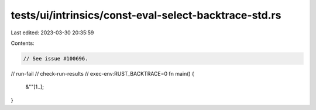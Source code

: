 tests/ui/intrinsics/const-eval-select-backtrace-std.rs
======================================================

Last edited: 2023-03-30 20:35:59

Contents:

.. code-block:: rs

    // See issue #100696.
// run-fail
// check-run-results
// exec-env:RUST_BACKTRACE=0
fn main() {
    &""[1..];
}


